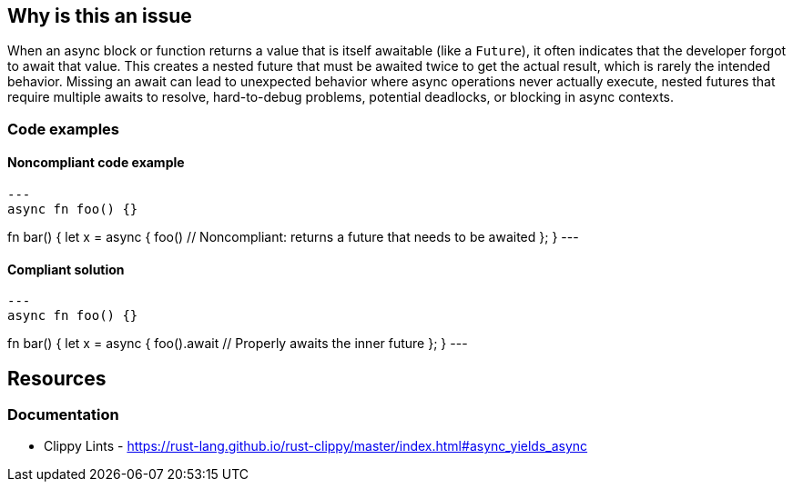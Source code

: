 
== Why is this an issue
When an async block or function returns a value that is itself awaitable (like a `Future`), it often indicates that the developer forgot to await that value. This creates a nested future that must be awaited twice to get the actual result, which is rarely the intended behavior. Missing an await can lead to unexpected behavior where async operations never actually execute, nested futures that require multiple awaits to resolve, hard-to-debug problems, potential deadlocks, or blocking in async contexts.


=== Code examples

==== Noncompliant code example
[source,rust,diff-id=1,diff-type=noncompliant]
---
async fn foo() {}

fn bar() {
    let x = async {
        foo() // Noncompliant: returns a future that needs to be awaited
    };
}
---

==== Compliant solution

[source,rust,diff-id=1,diff-type=compliant]
---
async fn foo() {}

fn bar() {
    let x = async {
        foo().await // Properly awaits the inner future
    };
}
---

== Resources
=== Documentation

* Clippy Lints - https://rust-lang.github.io/rust-clippy/master/index.html#async_yields_async
